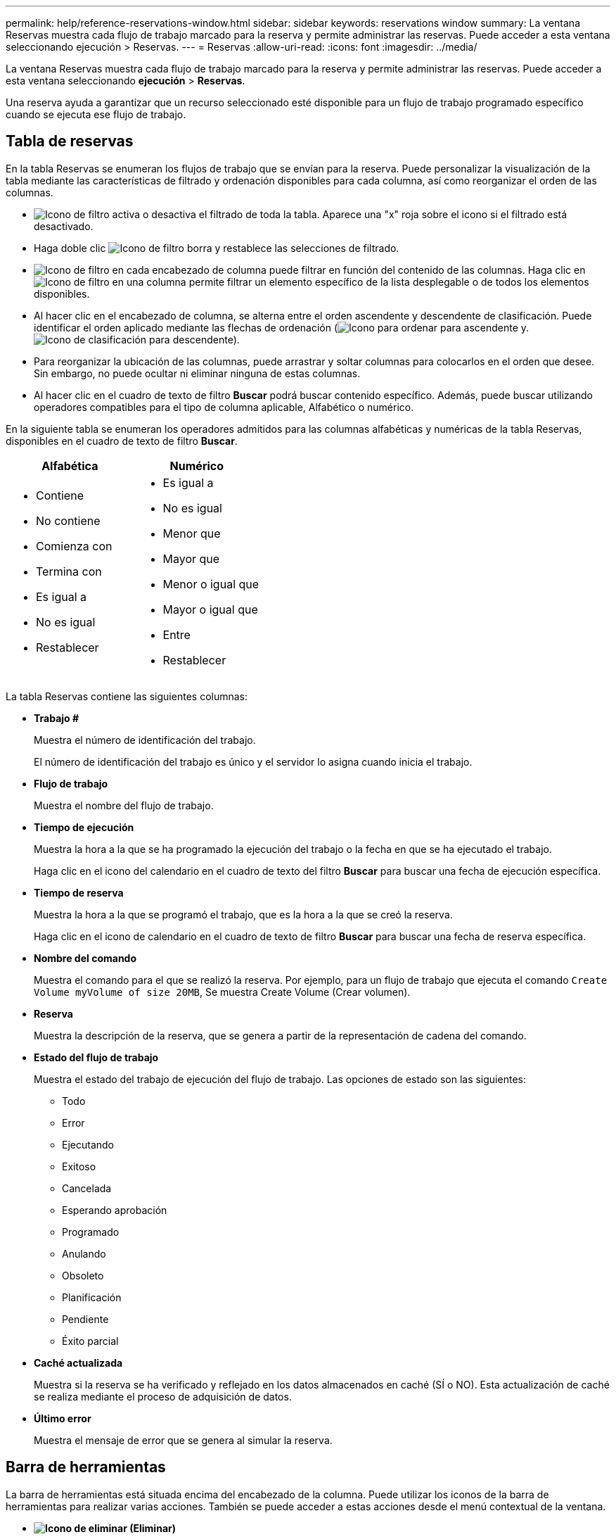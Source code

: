 ---
permalink: help/reference-reservations-window.html 
sidebar: sidebar 
keywords: reservations window 
summary: La ventana Reservas muestra cada flujo de trabajo marcado para la reserva y permite administrar las reservas. Puede acceder a esta ventana seleccionando ejecución > Reservas. 
---
= Reservas
:allow-uri-read: 
:icons: font
:imagesdir: ../media/


[role="lead"]
La ventana Reservas muestra cada flujo de trabajo marcado para la reserva y permite administrar las reservas. Puede acceder a esta ventana seleccionando *ejecución* > *Reservas*.

Una reserva ayuda a garantizar que un recurso seleccionado esté disponible para un flujo de trabajo programado específico cuando se ejecuta ese flujo de trabajo.



== Tabla de reservas

En la tabla Reservas se enumeran los flujos de trabajo que se envían para la reserva. Puede personalizar la visualización de la tabla mediante las características de filtrado y ordenación disponibles para cada columna, así como reorganizar el orden de las columnas.

* image:../media/filter_icon_wfa.gif["Icono de filtro"] activa o desactiva el filtrado de toda la tabla. Aparece una "x" roja sobre el icono si el filtrado está desactivado.
* Haga doble clic image:../media/filter_icon_wfa.gif["Icono de filtro"] borra y restablece las selecciones de filtrado.
* image:../media/wfa_filter_icon.gif["Icono de filtro"] en cada encabezado de columna puede filtrar en función del contenido de las columnas. Haga clic en image:../media/wfa_filter_icon.gif["Icono de filtro"] en una columna permite filtrar un elemento específico de la lista desplegable o de todos los elementos disponibles.
* Al hacer clic en el encabezado de columna, se alterna entre el orden ascendente y descendente de clasificación. Puede identificar el orden aplicado mediante las flechas de ordenación (image:../media/wfa_sortarrow_up_icon.gif["Icono para ordenar"] para ascendente y. image:../media/wfa_sortarrow_down_icon.gif["Icono de clasificación"] para descendente).
* Para reorganizar la ubicación de las columnas, puede arrastrar y soltar columnas para colocarlos en el orden que desee. Sin embargo, no puede ocultar ni eliminar ninguna de estas columnas.
* Al hacer clic en el cuadro de texto de filtro *Buscar* podrá buscar contenido específico. Además, puede buscar utilizando operadores compatibles para el tipo de columna aplicable, Alfabético o numérico.


En la siguiente tabla se enumeran los operadores admitidos para las columnas alfabéticas y numéricas de la tabla Reservas, disponibles en el cuadro de texto de filtro *Buscar*.

[cols="2*"]
|===
| Alfabética | Numérico 


 a| 
* Contiene
* No contiene
* Comienza con
* Termina con
* Es igual a
* No es igual
* Restablecer

 a| 
* Es igual a
* No es igual
* Menor que
* Mayor que
* Menor o igual que
* Mayor o igual que
* Entre
* Restablecer


|===
La tabla Reservas contiene las siguientes columnas:

* *Trabajo #*
+
Muestra el número de identificación del trabajo.

+
El número de identificación del trabajo es único y el servidor lo asigna cuando inicia el trabajo.

* *Flujo de trabajo*
+
Muestra el nombre del flujo de trabajo.

* *Tiempo de ejecución*
+
Muestra la hora a la que se ha programado la ejecución del trabajo o la fecha en que se ha ejecutado el trabajo.

+
Haga clic en el icono del calendario en el cuadro de texto del filtro *Buscar* para buscar una fecha de ejecución específica.

* *Tiempo de reserva*
+
Muestra la hora a la que se programó el trabajo, que es la hora a la que se creó la reserva.

+
Haga clic en el icono de calendario en el cuadro de texto de filtro *Buscar* para buscar una fecha de reserva específica.

* *Nombre del comando*
+
Muestra el comando para el que se realizó la reserva. Por ejemplo, para un flujo de trabajo que ejecuta el comando `Create Volume myVolume of size 20MB`, Se muestra Create Volume (Crear volumen).

* *Reserva*
+
Muestra la descripción de la reserva, que se genera a partir de la representación de cadena del comando.

* *Estado del flujo de trabajo*
+
Muestra el estado del trabajo de ejecución del flujo de trabajo. Las opciones de estado son las siguientes:

+
** Todo
** Error
** Ejecutando
** Exitoso
** Cancelada
** Esperando aprobación
** Programado
** Anulando
** Obsoleto
** Planificación
** Pendiente
** Éxito parcial


* *Caché actualizada*
+
Muestra si la reserva se ha verificado y reflejado en los datos almacenados en caché (SÍ o NO). Esta actualización de caché se realiza mediante el proceso de adquisición de datos.

* *Último error*
+
Muestra el mensaje de error que se genera al simular la reserva.





== Barra de herramientas

La barra de herramientas está situada encima del encabezado de la columna. Puede utilizar los iconos de la barra de herramientas para realizar varias acciones. También se puede acceder a estas acciones desde el menú contextual de la ventana.

* *image:../media/delete_wfa_icon.gif["Icono de eliminar"] (Eliminar)*
+
Abre el cuadro de diálogo de confirmación Eliminar reservas, que permite eliminar la reserva seleccionada.

* *image:../media/refresh_wfa_icon.gif["Icono de reposición"] (Actualizar)*
+
Actualiza el contenido de la tabla Reservas.


